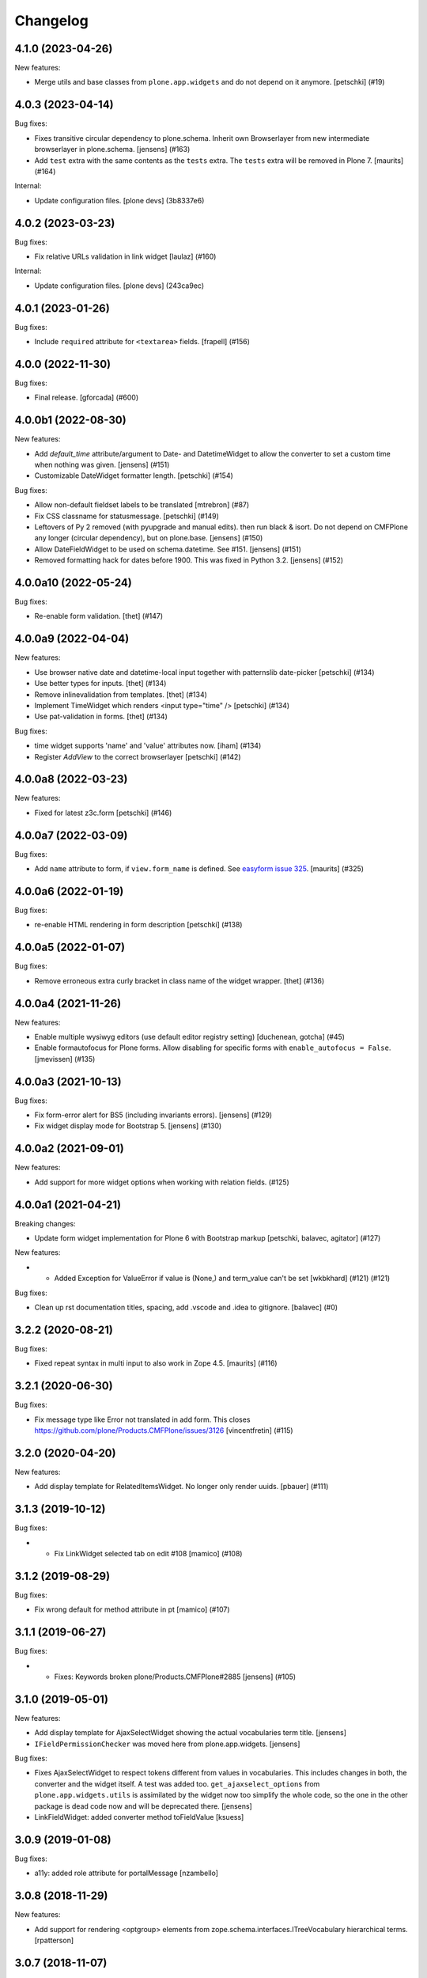 Changelog
=========

.. You should *NOT* be adding new change log entries to this file.
   You should create a file in the news directory instead.
   For helpful instructions, please see:
   https://github.com/plone/plone.releaser/blob/master/ADD-A-NEWS-ITEM.rst

.. towncrier release notes start

4.1.0 (2023-04-26)
------------------

New features:


- Merge utils and base classes from  ``plone.app.widgets`` and do not depend
  on it anymore. [petschki] (#19)


4.0.3 (2023-04-14)
------------------

Bug fixes:


- Fixes transitive circular dependency to plone.schema.
  Inherit own Browserlayer from new intermediate browserlayer in plone.schema.
  [jensens] (#163)
- Add ``test`` extra with the same contents as the ``tests`` extra.
  The ``tests`` extra will be removed in Plone 7.
  [maurits] (#164)


Internal:


- Update configuration files.
  [plone devs] (3b8337e6)


4.0.2 (2023-03-23)
------------------

Bug fixes:


- Fix relative URLs validation in link widget
  [laulaz] (#160)


Internal:


- Update configuration files.
  [plone devs] (243ca9ec)


4.0.1 (2023-01-26)
------------------

Bug fixes:


- Include ``required`` attribute for ``<textarea>`` fields.
  [frapell] (#156)


4.0.0 (2022-11-30)
------------------

Bug fixes:


- Final release.
  [gforcada] (#600)


4.0.0b1 (2022-08-30)
--------------------

New features:


- Add `default_time` attribute/argument to Date- and DatetimeWidget to allow the converter to set a custom time when nothing was given. [jensens] (#151)
- Customizable DateWidget formatter length.
  [petschki] (#154)


Bug fixes:


- Allow non-default fieldset labels to be translated
  [mtrebron] (#87)
- Fix CSS classname for statusmessage.
  [petschki] (#149)
- Leftovers of Py 2 removed (with pyupgrade and manual edits). then run black & isort.
  Do not depend on CMFPlone any longer (circular dependency), but on plone.base.
  [jensens] (#150)
- Allow DateFieldWidget to be used on schema.datetime. See #151. [jensens] (#151)
- Removed formatting hack for dates before 1900. 
  This was fixed in Python 3.2. 
  [jensens] (#152)


4.0.0a10 (2022-05-24)
---------------------

Bug fixes:


- Re-enable form validation.  [thet] (#147)


4.0.0a9 (2022-04-04)
--------------------

New features:


- Use browser native date and datetime-local input
  together with patternslib date-picker
  [petschki] (#134)
- Use better types for inputs.
  [thet] (#134)
- Remove inlinevalidation from templates.
  [thet] (#134)
- Implement TimeWidget which renders <input type="time" />
  [petschki] (#134)
- Use pat-validation in forms.
  [thet] (#134)


Bug fixes:


- time widget supports 'name' and 'value' attributes now. [iham] (#134)
- Register `AddView` to the correct browserlayer
  [petschki] (#142)


4.0.0a8 (2022-03-23)
--------------------

New features:


- Fixed for latest z3c.form
  [petschki] (#146)


4.0.0a7 (2022-03-09)
--------------------

Bug fixes:


- Add ``name`` attribute to form, if ``view.form_name`` is defined.
  See `easyform issue 325 <https://github.com/collective/collective.easyform/issues/325>`_.
  [maurits] (#325)


4.0.0a6 (2022-01-19)
--------------------

Bug fixes:


- re-enable HTML rendering in form description
  [petschki] (#138)


4.0.0a5 (2022-01-07)
--------------------

Bug fixes:


- Remove erroneous extra curly bracket in class name of the widget wrapper.
  [thet] (#136)


4.0.0a4 (2021-11-26)
--------------------

New features:


- Enable multiple wysiwyg editors (use default editor registry setting) [duchenean, gotcha] (#45)
- Enable formautofocus for Plone forms.
  Allow disabling for specific forms with ``enable_autofocus = False``.
  [jmevissen] (#135)


4.0.0a3 (2021-10-13)
--------------------

Bug fixes:


- Fix form-error alert for BS5 (including invariants errors). [jensens] (#129)
- Fix widget display mode for Bootstrap 5. [jensens] (#130)


4.0.0a2 (2021-09-01)
--------------------

New features:


- Add support for more widget options when working with relation fields. (#125)


4.0.0a1 (2021-04-21)
--------------------

Breaking changes:


- Update form widget implementation for Plone 6 with Bootstrap markup
  [petschki, balavec, agitator] (#127)


New features:


- - Added Exception for ValueError if value is (None,) and term_value can't be set [wkbkhard] (#121) (#121)


Bug fixes:


- Clean up rst documentation titles, spacing, add .vscode and .idea to gitignore.
  [balavec] (#0)


3.2.2 (2020-08-21)
------------------

Bug fixes:


- Fixed repeat syntax in multi input to also work in Zope 4.5.
  [maurits] (#116)


3.2.1 (2020-06-30)
------------------

Bug fixes:


- Fix message type like Error not translated in add form.
  This closes https://github.com/plone/Products.CMFPlone/issues/3126
  [vincentfretin] (#115)


3.2.0 (2020-04-20)
------------------

New features:


- Add display template for RelatedItemsWidget. No longer only render uuids.
  [pbauer] (#111)


3.1.3 (2019-10-12)
------------------

Bug fixes:


- - Fix LinkWidget selected tab on edit #108
    [mamico] (#108)


3.1.2 (2019-08-29)
------------------

Bug fixes:


- Fix wrong default for method attribute in pt
  [mamico] (#107)


3.1.1 (2019-06-27)
------------------

Bug fixes:


- - Fixes: Keywords broken plone/Products.CMFPlone#2885
    [jensens] (#105)


3.1.0 (2019-05-01)
------------------

New features:

- Add display template for AjaxSelectWidget showing the actual vocabularies term title.
  [jensens]

- ``IFieldPermissionChecker`` was moved here from plone.app.widgets.
  [jensens]

Bug fixes:

- Fixes AjaxSelectWidget to respect tokens different from values in vocabularies.
  This includes changes in both, the converter and the widget itself.
  A test was added too.
  ``get_ajaxselect_options`` from ``plone.app.widgets.utils`` is assimilated by the widget now too simplify the whole code,
  so the one in the other package is dead code now and will be deprecated there.
  [jensens]

- LinkFieldWidget: added converter method toFieldValue [ksuess]


3.0.9 (2019-01-08)
------------------

Bug fixes:

- a11y: added role attribute for portalMessage
  [nzambello]


3.0.8 (2018-11-29)
------------------

New features:

- Add support for rendering <optgroup> elements from
  zope.schema.interfaces.ITreeVocabulary hierarchical terms.
  [rpatterson]


3.0.7 (2018-11-07)
------------------

Bug fixes:

- Fix deprecation warning
  (https://github.com/plone/Products.CMFPlone/issues/2605) [ale-rt]


3.0.6 (2018-09-27)
------------------

Bug fixes:

- Prepare for Python 2 / 3 compatibility
  [pbauer, MatthewWilkes, ale-rt]


3.0.5 (2018-06-19)
------------------

Bug fixes:

- Cleanup code analysis problems.
  [jensens]

- Fix SingleCheckBoxBoolWidget description to render structure
  [allusa]

- Prepare for Python 2 / 3 compatibility
  [pbauer, MatthewWilkes, ale-rt]

- Render mimetype selection box correctly for a ``RichTextWidget`` which also
  brings back the TinyMCE.
  [sallner]

- Allow RelatedItems widget to be used in subforms
  [tomgross]

3.0.4 (2018-02-04)
------------------

Bug fixes:

- Fix test failures from https://github.com/plone/plone.app.widgets/pull/177
  [thet]

- Prepare for Python 2 / 3 compatibility
  [pbauer]


3.0.3 (2017-11-24)
------------------

New features:

- Link widget: add ``placeholder`` attributes for external and email link input fields.
  [thet]

Bug fixes:

- Fix: Add missing i18n-domains to templates.
  [jensens]

- Use RichTextValue's output_relative_to(self.context) in RichTextWidget so the ITransform doesn't use siteroot.
  [jaroel]

- Fix in link widget data converter for ``toWidgetValue`` to return an empty structure when the field value is empty instead of returning the portal root object.
  Fixes: https://github.com/plone/Products.CMFPlone/issues/2163
  [thet]

- Keep "internal" links with query strings as external links, otherwise
  the query string is lost
  [tomgross]

- Allow an additional CSS class for widgets in this package
  [tomgross]

- Document customization of widgets
  [tomgross]

3.0.2 (2017-09-06)
------------------

Bug fixes:

- Test fixes for changes in plone.app.widgets querystring options.
  [thet]


3.0.1 (2017-07-03)
------------------

New features:

- Add new and enhanced link widget.
  [tomgross, thet]

Bug fixes:

- Fix broken ``get_tinymce_options`` when called with non-contentish contexts like form or field contexts.
  [thet]

- Related Items Widget: In search mode, when no basePath was set, search site-wide.
  Fixes: https://github.com/plone/mockup/issues/769
  [thet]

- Fixes #64: SingleCheckBoxFieldWidget does not render value in view mode.
  In order to fix this issue the hacky view was removed.
  It is replaced by a new widget to render a single checkbox with bool values.
  An appropriate data converter was added as well.
  [jensens]


3.0 (2017-03-28)
----------------

Breaking changes:

- Removed ``plone.app.z3cform.object`` and
  ``plone.app.z3cform.objectsubform`` because z3c.form 3.3 removed the
  underlying code.
  See https://github.com/zopefoundation/z3c.form/pull/38 for upstream changes.
  [maurits]

New features:

- Add new class ``view-name-VIEWNAME`` to form element indicating the view name w/o old kss prefix.
  New class's replaces ``++`` in view by ``-`` in order to produce valid class (CSS selectable) names.
  [jensens]

Bug fixes:

- Catch TypeError occurring on conflicting subrequests in inline validation
  [tomgross]

- Clean up: code-style, zca-decorators, replace lambda.
  [jensens]


2.2.1 (2017-02-12)
------------------

New features:

- Do not show the "Clear" button for required Date or DateTime fields.
  [thet]

Bug fixes:

- Test fixes for plone.app.widgets 2.1.
  [thet]

- remove deprecated __of__ for browserviews
  [pbauer]


2.2 (2017-01-02)
----------------

Breaking changes:

- Test fixes for plone.app.widgets 2.1.
  While this is not a breaking change functionality or API wise, the tests do only pass with plone.app.widgets 2.1.
  [thet]

Bug fixes:

- Fix RelatedItemsDataConverter with relation lists, where in an iteration a wrong value was checked to be existent.
  Fixes failures in situations, where a ``None`` value was part of the relation list.
  [thet]

- Fix RelatedItemsDataConverter with choice lists, where choices are UUID
  strings of selected relations, but conversion failed, because Choice
  field has None as its value_type
  [datakurre]


2.1.2 (2016-12-02)
------------------

Bug fixes:

- Remove ZopeTestCase.
  [ivanteoh, maurits]

- In select widget, accept items as property or method.
  This avoids breaking on some z3c.form versions.
  See https://github.com/zopefoundation/z3c.form/issues/44
  [maurits]


2.1.1 (2016-09-16)
------------------

Bug fixes:

- Enable unload protection by using pattern class ``pat-formunloadalert`` instead ``enableUnloadProtection``.
  [thet]


2.1 (2016-08-12)
----------------

New features:

- Related items data converter supports explicit value_type specified in
  field when using collections of UUID values.  This is backward-compatible
  with previous conversion to field values, supports str/unicode value(s),
  whichever is specified by field.
  [seanupton]

- Support functions as values in the ``pattern_options`` dictionary, which gets then serialized to JSON.
  Before that, walk recursively through ``pattern_options`` and call all functions with the widgets context.
  This allows for context-specific, runtime evaluated pattern option values.
  [thet]

- Don't overwrite widget default css classes when rendering pattern widgets.
  This allows setting a css class via the ``klass`` keyword in plone.autoform widget directives.
  [thet]


2.0.0 (2016-04-29)
------------------

Incompatibilities:

- Deprecated "plone.app.z3cform.object" and moved to
  "plone.app.z3cform.objectsubform" in order to avoid built in names
  as module names, which may result in difficult to debug errors.
  [jensens]

- Made existing soft deprecation (by comment) of plone.app.z3cform.layout
  explicit by deprecating using zope.deferredimport.
  [jensens]

- removed plone.app.z3cform.queryselect since this was deprecated already
  and removal planned (!) already for Plone 4.1
  [jensens]

New:

- make widget available to wysiwyg_support template
  [gotcha]

Fixes:

- Reduce dependency on plone.app.widgets in tests.
  [thet]

- Enhance test in order to show problem in RelatedItemsWidget with
  navigation-roots
  [jensens]

- Cleanup: pep8, uth8-headers, zca-decorators, ...
  [jensens]


1.2.0 (2016-02-25)
------------------

New:

- Add metal slot for inserting stuff below fields
  [fredvd]

Fixes:

- Fix ajax selection for add forms
  [tomgross]

- Use doctest instead of zope.testing.doctest
  [pbauer]

- Fix related items widget tests to include root path support.
  Fix options merging for TinyMCE widget.
  [alecm]

- Fixed test for plone.app.widgets.
  [Gagaro]

- Used assertDictEqual instead of assertEqual for RelatedItemsWidgetTests.test_widget
  [Gagaro]

1.1.8 (2016-01-08)
------------------

Fixes:

- Fixed tests for newer CMFPlone.  [Gagaro, ebrehault, vangheem]


1.1.7 (2015-11-26)
------------------

Fixes:

- Don't allow adding new terms in the AjaxAutocompleteWidget
  when it's used with a Choice field.
  [davisagli]

- Remove installation of plone.app.widgets default profile. In Plone 5 with
  plone.app.widgets >= 2.0, the profile is only a dummy profile for BBB
  compatibility.
  [thet]


1.1.6 (2015-10-27)
------------------

Fixes:

- Check if user can add keywords for AjaxSelectWidget.
  [Gagaro]


1.1.5 (2015-09-20)
------------------

- Don't check portal_registry for default_charset, we only accept
  utf-8.
  [esteele]

- Allow time options to be customized for DatetimeWidget.
  [thet]

- Wrap context to allow tools to be found in text widget.
  [cguardia]


1.1.4 (2015-09-16)
------------------

- Remove unittest2 dependency.
  [gforcada]


1.1.3 (2015-07-18)
------------------

- Also mock getToolByName for some tests.
  [vangheem]


1.1.2 (2015-05-11)
------------------

- grab selected editor from user
  [vangheem]


1.1.1 (2015-05-04)
------------------

- Use the more specific browser layer ``IPloneFormLayer`` for adapter
  registrations. This avoids double registration errors.
  [thet]


1.1.0 (2015-03-21)
------------------

- Integrate plone.app.widgets.
  [vangheem]


1.0.2 (unreleased)
------------------

- Fix inline-validation warning error
  [jbirdwell]


1.0.1 (2014-10-23)
------------------

- Handle an error where group.__name__ being None caused fieldsets to be given
  the id 'fieldset-none', which causes issues the inline validation.
  [esteele]


1.0 (2014-02-26)
----------------

- Remove dependency on collective.z3cform.datetimewidget and instead use
  plone.app.widgets.
  [garbas, thet]


0.7.6 (2014-01-27)
------------------

- Translate fieldset labels correctly.
  [maurits]

- We can add enable_unload_protection = False on a Form to disable unload protection.
  [thomasdesvenain]

- Add '.empty' css class to fields that have no value.
  [cedricmessiant]

- Indicate 'error' status when reporting errors from group forms.
  [davisagli]

- Replace deprecated test assert statements.
  [timo]

- Solve #13567: InlineValidation broken for MultiWidget.
  [sunew]


0.7.5 (2013-10-09)
------------------

- Fix an issue with the inline validator, KSS was giving values for
  fieldset attr than can't be converted to an integer.
  [jpgimenez]
- Inline validation supports fieldset names instead of integer-indexed naming.
  [seanupton]
- Use group __name__, not label value to have stable fieldset_name used in
  DOM id, and for inline validation.
  [seanupton]
- Inline validation robustness if no field name is passed by client request.
  [seanupton]
- Support for IDict in the MultiWidget. Makes it compatible with z3c.form 3.0 (released 2013-06-24)
  [djay]
- Give fieldset legends ids based on their name, for compatibility with
  Archetypes.
  [davisagli]
- Fixed chechbox inline validation.
  [kroman0]


0.7.4 (2013-08-13)
------------------

- Display 'required' span only on input mode.
  [cedricmessiant]


0.7.3 (2013-05-23)
------------------

- Added possibility to use z3c.form's ContentProviders [gbastien, jfroche, gotcha]


0.7.2 (2013-03-05)
------------------

- Add a macro and slot to the @@ploneform-render-widget templates
  so it's possible to override the widget rendering without
  changing the markup surrounding it.
  [davisagli]

- Restored support for contents without acquisition chain
  [keul]


0.7.1 (2013-01-01)
------------------


- Overrode ObjectSubForm for IObject field in order to provide get_closest_content
  method. Now it is possible to guess the closest content from a Multiwidget subform.
  [gborelli]

- Added utils.closest_content from plone.formwidget.contenttree.utils
  [gborelli]

- Primarily use form name for 'kssattr-formname' form attribute.
  [vipod]

- Rename the 'fieldset.current' hidden input to 'fieldset' for consistency
  with Archetypes.
  [davisagli]


0.7.0 (2012-10-16)
------------------

- Support inline validation without depending on KSS.
  [davisagli]

- Fix a case where the widget broke if its form's content was a dict.
  [davisagli]


0.6.1 (2012-08-30)
------------------

- Fix the single checkbox widget to cope with widgets with a __call__ method.
  [davisagli]


0.6.0 (2012-05-25)
------------------

- Remove hard-coded &#x25a0; (box) markers from required labels to match
  changes made in sunburst/public.css and archetypes. Fixes double required
  markers in Plone 4.2rc1.

- Pull form help inside label tag and make it a span rather than a div. The
  purpose is to improve accessibility by making the semantic connection between
  label and help. Related to http://dev.plone.org/ticket/7212

- Use ViewPageTemplateFile from zope.browserpage.
  [hannosch]

0.5.8 (2012-05-07)
------------------

- Prevent empty error divs from being generated if errors are already associated
  with a field.
  [davidjb]

0.5.7 - 2011-11-26
------------------

- Corrected formatting for errors on the FieldWidgets object (i.e. from
  invariants). This closes http://code.google.com/p/dexterity/issues/detail?id=238
  [davisagli]

- Added the ``i18n:domain`` attribute in the first ``div`` of ``widget.pt`` in order to make the
  "required" tooltip translatable. Fixes http://dev.plone.org/plone/ticket/12209
  [rafaelbco]

0.5.6 - 2011-06-30
------------------

- Make sure group errors get styled like field errors.
  [davisagli]

- Include group and field descriptions as structure.
  [davisagli]

0.5.5 - 2011-06-26
------------------

- Make it possible to add a custom CSS class to a form by setting its
  ``css_class`` attribute.
  [davisagli]

- Match plone.z3cform's template in including the form description as
  structure.
  [davisagli]

0.5.4 - 2011-05-04
------------------

- Customize templates for multi and object widgets for more consistent styling.
  [elro]

- Remove dependency on zope.app.component.
  [davisagli]

- Add MANIFEST.in.
  [WouterVH]

- Raise LookupError when terms are not found (e.g. they are no longer visible due to security)
  [lentinj]


0.5.3 - 2011-01-22
------------------

- Fix test setup in Zope 2.10.
  [davisagli]


0.5.2 - 2011-01-18
------------------

- Don't use collective.testcaselayer based IntegrationTestLayer as it leads to
  PicklingError on Plone 4.1.
  [elro]

- Change inline validation to match archetypes behavior - add a warning class and
  omit the error message.
  [elro]


0.5.1 - 2010-11-02
------------------

- Make sure form.extractData() does not raise an AttributeError if the method is
  called before the form is available (first page load).
  [timo]

- This package now uses the plone i18n domain.
  [vincentfretin]

- Added option to override <form action="">.
  [miohtama]

- Updated README regarding form action and method.
  [miohtama]


0.5.0 - 2010-04-20
------------------

- Render errors from group form widget manager validators.  Fixes
  http://code.google.com/p/dexterity/issues/detail?id=96
  [davisagli]

- Default to showing the default fieldset, rather than the first non-default
  fieldset.
  [davisagli]

- Replace the required field indicator image with a unicode box, refs
  http://dev.plone.org/plone/ticket/10352
  [davisagli, limi]

- Replaced the existing radiobutton-based boolean widget with the standard
  single checkbox Plone version.
  [limi]

- Add @@ploneform-render-widget view, so that the widget chrome can be
  customized for particular widget types.
  [davisagli]

- Added slots to the ``titlelessform`` macro. See ``README.txt`` in
  ``plone.z3cform`` for details.
  [optilude, davisagli]

- Cleaned up templates to match Plone 4 conventions.
  [optilude]

- Made templates and inline validation work with standalone forms as supported
  by plone.z3cform 0.6 and later.
  [optilude]

- Installed a browser layer IPloneFormLayer with this package's extension
  profile. This inherits from z3c.form's IFormLayer, allowing the default
  widgets to work. You should always install this package in
  portal_quickinstaller before using z3c.form forms in Plone.
  [optilude]

- Made the textlines widget the default for sequence types with text/ascii
  line value types. The default widget from z3c.form is too confusing.
  [optilude]

- Use form method defined in form class. This allows HTTP GET forms.
  Before method was hardcoded to "post" in the template. [miohtama]


0.4.9 - 2010-01-08
------------------

- Remove unused (and broken on Plone 4) lookup of the current user's WYSIWYG
  editor preference.  The wysiwyg_support template does this for us.
  [davisagli]


0.4.8 - 2009-10-23
------------------

- Made the KSS validator use publish traversal instead of OFS traversal to find
  the form. This makes it usable with forms reached by custom IPublishTraverse
  adapters.
  [davisagli]

- Added enable_form_tabbing option to not transform fieldsets into tabs.
  [vincentfretin]

- Added an id to the generated form.
  [vincentfretin]

- Fixed issue in macros.pt: fieldset.current hidden input was never generated.
  [vincentfretin]


0.4.7 - 2009-09-25
------------------

- Set plone i18n domain for "Info" and "Error" messages in macros.pt so they are translated.
  [vincentfretin]


0.4.6 - 2009-07-26
------------------

- Include plone.z3cform's overrides.zcml from our own overrides.zcml.
  [optilude]

- Updated to collective.z3cform.datetimewidget>=0.1a2 to fix a ZCML conflict
  with z3c.form.
  [davisagli]


0.4.5 - 2009-05-25
------------------

- Made the KSS form support conditional on both kss.core and Archetypes being
  installed.
  [hannosch]

- Use the date/time widgets from collective.z3cform.datetimewidget as the default
  widget for Date and Datetime fields.
  [davisagli]


0.4.4 - 2009-05-03
------------------

- Made the KSS validator use traversal instead of getMultiAdapter() to find
  the form. This makes it work on add forms.
  See http://code.google.com/p/dexterity/issues/detail?id=27
  [optilude]


0.4.3 - 2009-04-17
------------------

- Added a display template for the WYSIWYG widget.
  [optilude]

- Make the ?fieldset.current query string variable work. Set it to the id
  of a fieldset other than default to pre-select a different fieldset, e.g.
  .../@@formview?fieldset.current=3
  [optilude]

- Hide the 'default' fieldset if there's nothing to show there.
  [optilude]

- Provide 'portal' variable in wysiwyg template, as its used by some editors.
  [davisagli]


0.4.2 - 2008-09-04
------------------

- Make the WYSIWYG widget work also for non-Acquisition wrapped
  content.


0.4.1 - 2008-08-21
------------------

- Removed maximum version dependency on zope.component. This should be left
  to indexes, known good sets or explicit version requirements in buildouts.
  If you work with zope.component >= 3.5 you will also need five.lsm >= 0.4.
  [hannosch]

- Make use of new plone.z3cform support for looking up the layout template by
  adapter. This means that forms now no longer need to depend on
  plone.app.z3cform unless they want to use Plone-specific widgets.


0.4.0 - 2008-07-31
------------------

- Add inline validation support with KSS

- Require zope.component <= 3.4.0 to prevent compatibility issues with
  five.localsitemanager, of which a buggy version (0.3) is pinned by
  plone.recipe.plone 3.1.4.  Upgrade to this version if you're seeing::

    ...
    Module five.localsitemanager.registry, line 176, in registeredUtilities
    ValueError: too many values to unpack


0.3.2 - 2008-07-25
------------------

- Fixed a bug in macros.pt where 'has_groups' and 'show_default_label'
  for fieldsets were set in the 'form' macro, rendering the 'field'
  macro unusable by itself.


0.3.1 - 2008-07-24
------------------

- Fixed a bug where we would use the form macros defined in
  plone.z3cform instead of our own.


0.3 - 2008-07-24
----------------

- Create this package from Plone-specific bits that have been factored
  out of plone.z3cform.

